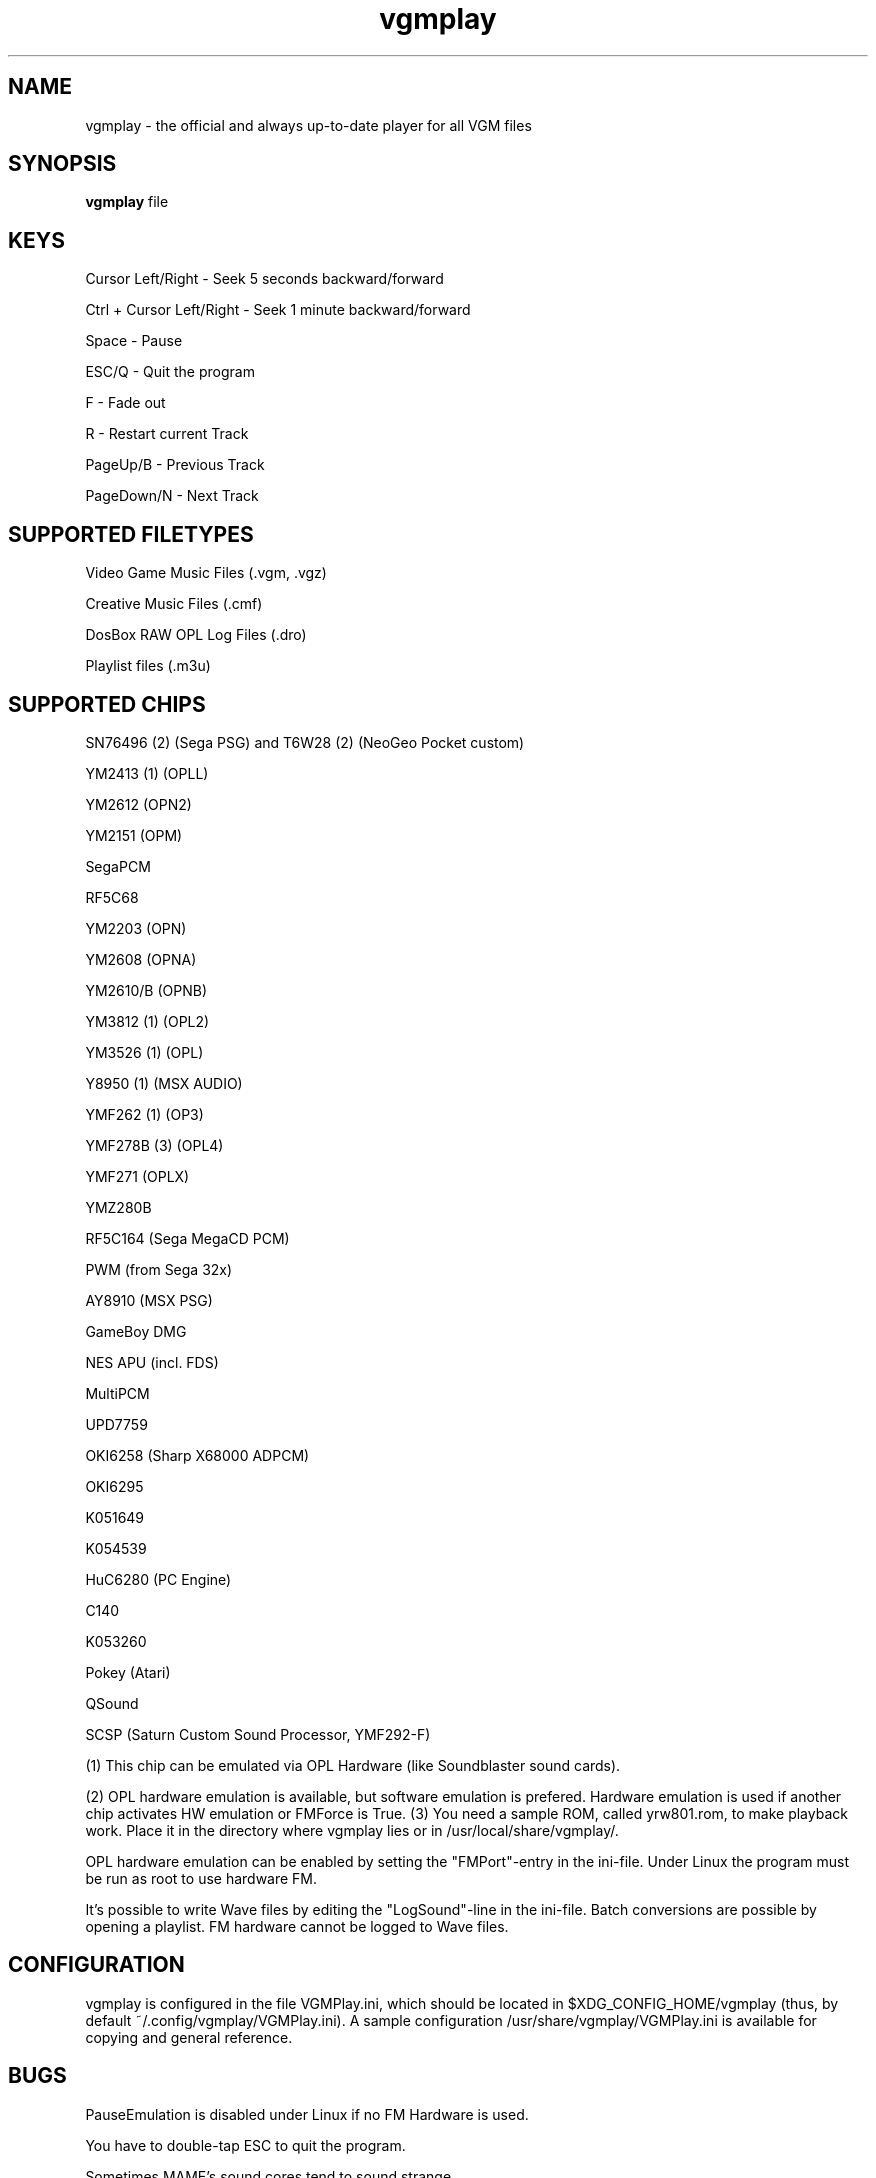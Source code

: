 .TH vgmplay "1" "November 10" "Valley Bell" "User Commands"
.nh
.SH NAME
vgmplay \- the official and always up-to-date player for all VGM files
.SH SYNOPSIS
\fBvgmplay\fP file
.SH KEYS
Cursor Left/Right - Seek 5 seconds backward/forward
.PP
Ctrl + Cursor Left/Right - Seek 1 minute backward/forward
.PP
Space - Pause
.PP
ESC/Q - Quit the program
.PP
F - Fade out
.PP
R - Restart current Track
.PP
PageUp/B - Previous Track
.PP
PageDown/N - Next Track
.SH SUPPORTED FILETYPES
Video Game Music Files (.vgm, .vgz)
.PP
Creative Music Files (.cmf)
.PP
DosBox RAW OPL Log Files (.dro)
.PP
Playlist files (.m3u)
.SH SUPPORTED CHIPS
.PP
SN76496 (2) (Sega PSG) and T6W28 (2) (NeoGeo Pocket custom)
.PP
YM2413 (1) (OPLL)
.PP
YM2612 (OPN2)
.PP
YM2151 (OPM)
.PP
SegaPCM
.PP
RF5C68
.PP
YM2203 (OPN)
.PP
YM2608 (OPNA)
.PP
YM2610/B (OPNB)
.PP
YM3812 (1) (OPL2)
.PP
YM3526 (1) (OPL)
.PP
Y8950 (1) (MSX AUDIO)
.PP
YMF262 (1) (OP3)
.PP
YMF278B (3) (OPL4)
.PP
YMF271 (OPLX)
.PP
YMZ280B
.PP
RF5C164 (Sega MegaCD PCM)
.PP
PWM (from Sega 32x)
.PP
AY8910 (MSX PSG)
.PP
GameBoy DMG
.PP
NES APU (incl. FDS)
.PP
MultiPCM
.PP
UPD7759
.PP
OKI6258 (Sharp X68000 ADPCM)
.PP
OKI6295
.PP
K051649
.PP
K054539
.PP
HuC6280 (PC Engine)
.PP
C140
.PP
K053260
.PP
Pokey (Atari)
.PP
QSound
.PP
SCSP (Saturn Custom Sound Processor, YMF292-F)
.PP
(1) This chip can be emulated via OPL Hardware (like Soundblaster sound cards).
.PP
(2) OPL hardware emulation is available, but software emulation is prefered. Hardware emulation is used if another chip activates HW emulation or FMForce is True.
(3) You need a sample ROM, called yrw801.rom, to make playback work. Place it in the directory where vgmplay lies or in /usr/local/share/vgmplay/.
.PP
OPL hardware emulation can be enabled by setting the "FMPort"-entry in the ini-file.
Under Linux the program must be run as root to use hardware FM.
.PP
It's possible to write Wave files by editing the "LogSound"-line in the ini-file.
Batch conversions are possible by opening a playlist.
FM hardware cannot be logged to Wave files.
.SH CONFIGURATION
vgmplay is configured in the file VGMPlay.ini, which should be located in $XDG_CONFIG_HOME/vgmplay (thus, by default ~/.config/vgmplay/VGMPlay.ini).  A sample configuration /usr/share/vgmplay/VGMPlay.ini is available for copying and general reference.
.SH BUGS
PauseEmulation is disabled under Linux if no FM Hardware is used.
.PP
You have to double-tap ESC to quit the program.
.PP
Sometimes MAME's sound cores tend to sound strange.
.SH COMMENTS
The T6W28 doesn't use MAME's T6W28 core. Instead the SN76496 core is modified to emulate the T6W28 with 2 SN76496 chips.
The SN76496 OPL emulation is okay, but it's impossible to get the noise sound right.
.PP
EMU2413 Emulator was added, because sometimes the one of MAME sounds strange.
The Gens YM2612 core was added for the same reason before MAME's YM2612 core was fixed.
.PP
.SH AUTHORS
This program was written by Valley Bell.
.PP
Almost all software emulators are from MAME (http://mamedev.org)
.PP
EMU2413 and Gens YM2612 were ported from Maxim's in_vgm
.PP
The YMF278B core was ported from openMSX
.PP
zlib compression by Jean-loup Gailly and Mark Adler is used
.PP
All custom OPL Mappers were written using MAME software emulators and the OPL2/3 programming guides by Jeffrey S. Lee and Vladimir Arnost
.PP
one YM2413 OPL Mapper was ported from MEKA.
.PP
The RF5C164 and PWM cores were ported from Gens/GS
.PP
The MAME YM2612 core was fixed with the help of Blargg's MAME YM2612 fix and Genesis Plus GX' YM2612 core
.PP
AdLibEmu (OPL2 and OPL3 core) was ported from DOSBox
.PP
The default HuC6280 core is from Ootake.
.PP
EMU2149, the alternative NES APU core and the NES FDS core were ported from rainwarrior's NSFPlay.
